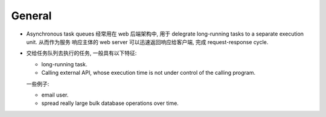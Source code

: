 General
=======

- Asynchronous task queues 经常用在 web 后端架构中, 用于 delegrate
  long-running tasks to a separate execution unit. 从而作为服务
  响应主体的 web server 可以迅速返回响应给客户端, 完成 request-response
  cycle.

- 交给任务队列去执行的任务, 一般具有以下特征:

  * long-running task.

  * Calling external API, whose execution time is not under control of the
    calling program.

  一些例子:

  * email user.

  * spread really large bulk database operations over time.
